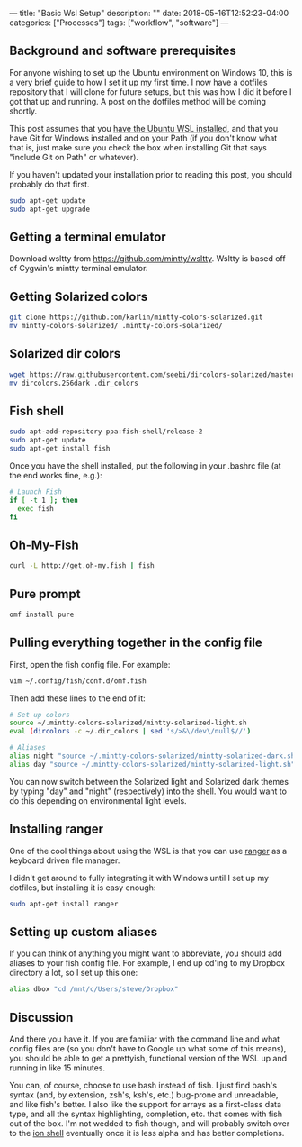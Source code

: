---
title: "Basic Wsl Setup"
description: ""
date: 2018-05-16T12:52:23-04:00
categories: ["Processes"]
tags: ["workflow", "software"]
---

** Background and software prerequisites

For anyone wishing to set up the Ubuntu environment on Windows 10, this is a very brief guide to how I set it up my first time. I now have a dotfiles repository that I will clone for future setups, but this was how I did it before I got that up and running. A post on the dotfiles method will be coming shortly.

This post assumes that you [[https://docs.microsoft.com/en-us/windows/wsl/install-win10][have the Ubuntu WSL installed]], and that you have Git for Windows installed and on your Path (if you don't know what that is, just make sure you check the box when installing Git that says "include Git on Path" or whatever).

If you haven't updated your installation prior to reading this post, you should probably do that first.

#+BEGIN_SRC bash
sudo apt-get update
sudo apt-get upgrade
#+END_SRC

** Getting a terminal emulator

Download wsltty from [[https://github.com/mintty/wsltty]]. Wsltty is based off of Cygwin's mintty terminal emulator.

** Getting Solarized colors

#+BEGIN_SRC bash
git clone https://github.com/karlin/mintty-colors-solarized.git
mv mintty-colors-solarized/ .mintty-colors-solarized/
#+END_SRC

** Solarized dir colors

#+BEGIN_SRC bash
wget https://raw.githubusercontent.com/seebi/dircolors-solarized/master/dircolors.256dark  
mv dircolors.256dark .dir_colors
#+END_SRC

** Fish shell

#+BEGIN_SRC bash
sudo apt-add-repository ppa:fish-shell/release-2
sudo apt-get update
sudo apt-get install fish
#+END_SRC

Once you have the shell installed, put the following in your .bashrc file (at the end works fine, e.g.):

#+BEGIN_SRC bash
# Launch Fish
if [ -t 1 ]; then
  exec fish
fi
#+END_SRC

** Oh-My-Fish

#+BEGIN_SRC bash
curl -L http://get.oh-my.fish | fish
#+END_SRC

** Pure prompt

#+BEGIN_SRC bash
omf install pure
#+END_SRC

** Pulling everything together in the config file

First, open the fish config file. For example:

#+BEGIN_SRC bash
vim ~/.config/fish/conf.d/omf.fish
#+END_SRC

Then add these lines to the end of it:

#+BEGIN_SRC bash
# Set up colors
source ~/.mintty-colors-solarized/mintty-solarized-light.sh
eval (dircolors -c ~/.dir_colors | sed 's/>&\/dev\/null$//')

# Aliases
alias night "source ~/.mintty-colors-solarized/mintty-solarized-dark.sh"
alias day "source ~/.mintty-colors-solarized/mintty-solarized-light.sh"
#+END_SRC

You can now switch between the Solarized light and Solarized dark themes by typing "day" and "night" (respectively) into the shell. You would want to do this depending on environmental light levels.

** Installing ranger

One of the cool things about using the WSL is that you can use [[https://wiki.archlinux.org/index.php/Ranger][ranger]] as a keyboard driven file manager.

I didn't get around to fully integrating it with Windows until I set up my dotfiles, but installing it is easy enough:

#+BEGIN_SRC bash
sudo apt-get install ranger
#+END_SRC

** Setting up custom aliases

If you can think of anything you might want to abbreviate, you should add aliases to your fish config file. For example, I end up cd'ing to my Dropbox directory a lot, so I set up this one:

#+BEGIN_SRC bash
alias dbox "cd /mnt/c/Users/steve/Dropbox"
#+END_SRC

** Discussion

And there you have it. If you are familiar with the command line and what config files are (so you don't have to Google up what some of this means), you should be able to get a prettyish, functional version of the WSL up and running in like 15 minutes.

You can, of course, choose to use bash instead of fish. I just find bash's syntax (and, by extension, zsh's, ksh's, etc.) bug-prone and unreadable, and like fish's better. I also like the support for arrays as a first-class data type, and all the syntax highlighting, completion, etc. that comes with fish out of the box. I'm not wedded to fish though, and will probably switch over to the [[https://github.com/redox-os/ion][ion shell]] eventually once it is less alpha and has better completions.

